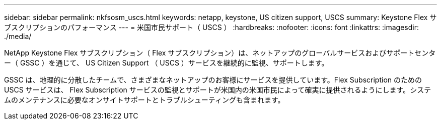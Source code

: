 ---
sidebar: sidebar 
permalink: nkfsosm_uscs.html 
keywords: netapp, keystone, US citizen support, USCS 
summary: Keystone Flex サブスクリプションのパフォーマンス 
---
= 米国市民サポート（ USCS ）
:hardbreaks:
:nofooter: 
:icons: font
:linkattrs: 
:imagesdir: ./media/


[role="lead"]
NetApp Keystone Flex サブスクリプション（ Flex サブスクリプション）は、ネットアップのグローバルサービスおよびサポートセンター（ GSSC ）を通じて、 US Citizen Support （ USCS ）サービスを継続的に監視、サポートします。

GSSC は、地理的に分散したチームで、さまざまなネットアップのお客様にサービスを提供しています。Flex Subscription のための USCS サービスは、 Flex Subscription サービスの監視とサポートが米国内の米国市民によって確実に提供されるようにします。システムのメンテナンスに必要なオンサイトサポートとトラブルシューティングも含まれます。
